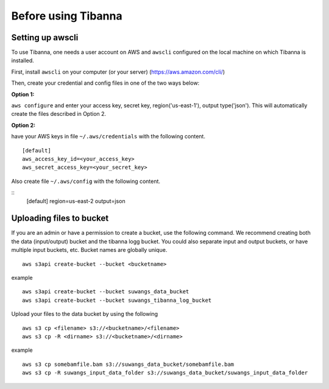 ====================
Before using Tibanna
====================


Setting up awscli
-----------------

To use Tibanna, one needs a user account on AWS and ``awscli`` configured on the local machine on which Tibanna is installed.

First, install ``awscli`` on your computer (or your server) (https://aws.amazon.com/cli/)

Then, create your credential and config files in one of the two ways below:

**Option 1:**

``aws configure`` and enter your access key, secret key, region('us-east-1'), output type('json'). This will automatically create the files described in Option 2.


**Option 2:**

have your AWS keys in file ``~/.aws/credentials`` with the following content.

::

    [default]
    aws_access_key_id=<your_access_key>
    aws_secret_access_key=<your_secret_key>
    

Also create file ``~/.aws/config`` with the following content.

::
    [default]
    region=us-east-2
    output=json


Uploading files to bucket
-------------------------

If you are an admin or have a permission to create a bucket, use the following command. We recommend creating both the data (input/output) bucket and the tibanna logg bucket. You could also separate input and output buckets, or have multiple input buckets, etc. Bucket names are globally unique.

::

    aws s3api create-bucket --bucket <bucketname>


example

::

    aws s3api create-bucket --bucket suwangs_data_bucket
    aws s3api create-bucket --bucket suwangs_tibanna_log_bucket



Upload your files to the data bucket by using the following

::

    aws s3 cp <filename> s3://<bucketname>/<filename>
    aws s3 cp -R <dirname> s3://<bucketname>/<dirname>


example

::

    aws s3 cp somebamfile.bam s3://suwangs_data_bucket/somebamfile.bam
    aws s3 cp -R suwangs_input_data_folder s3://suwangs_data_bucket/suwangs_input_data_folder


